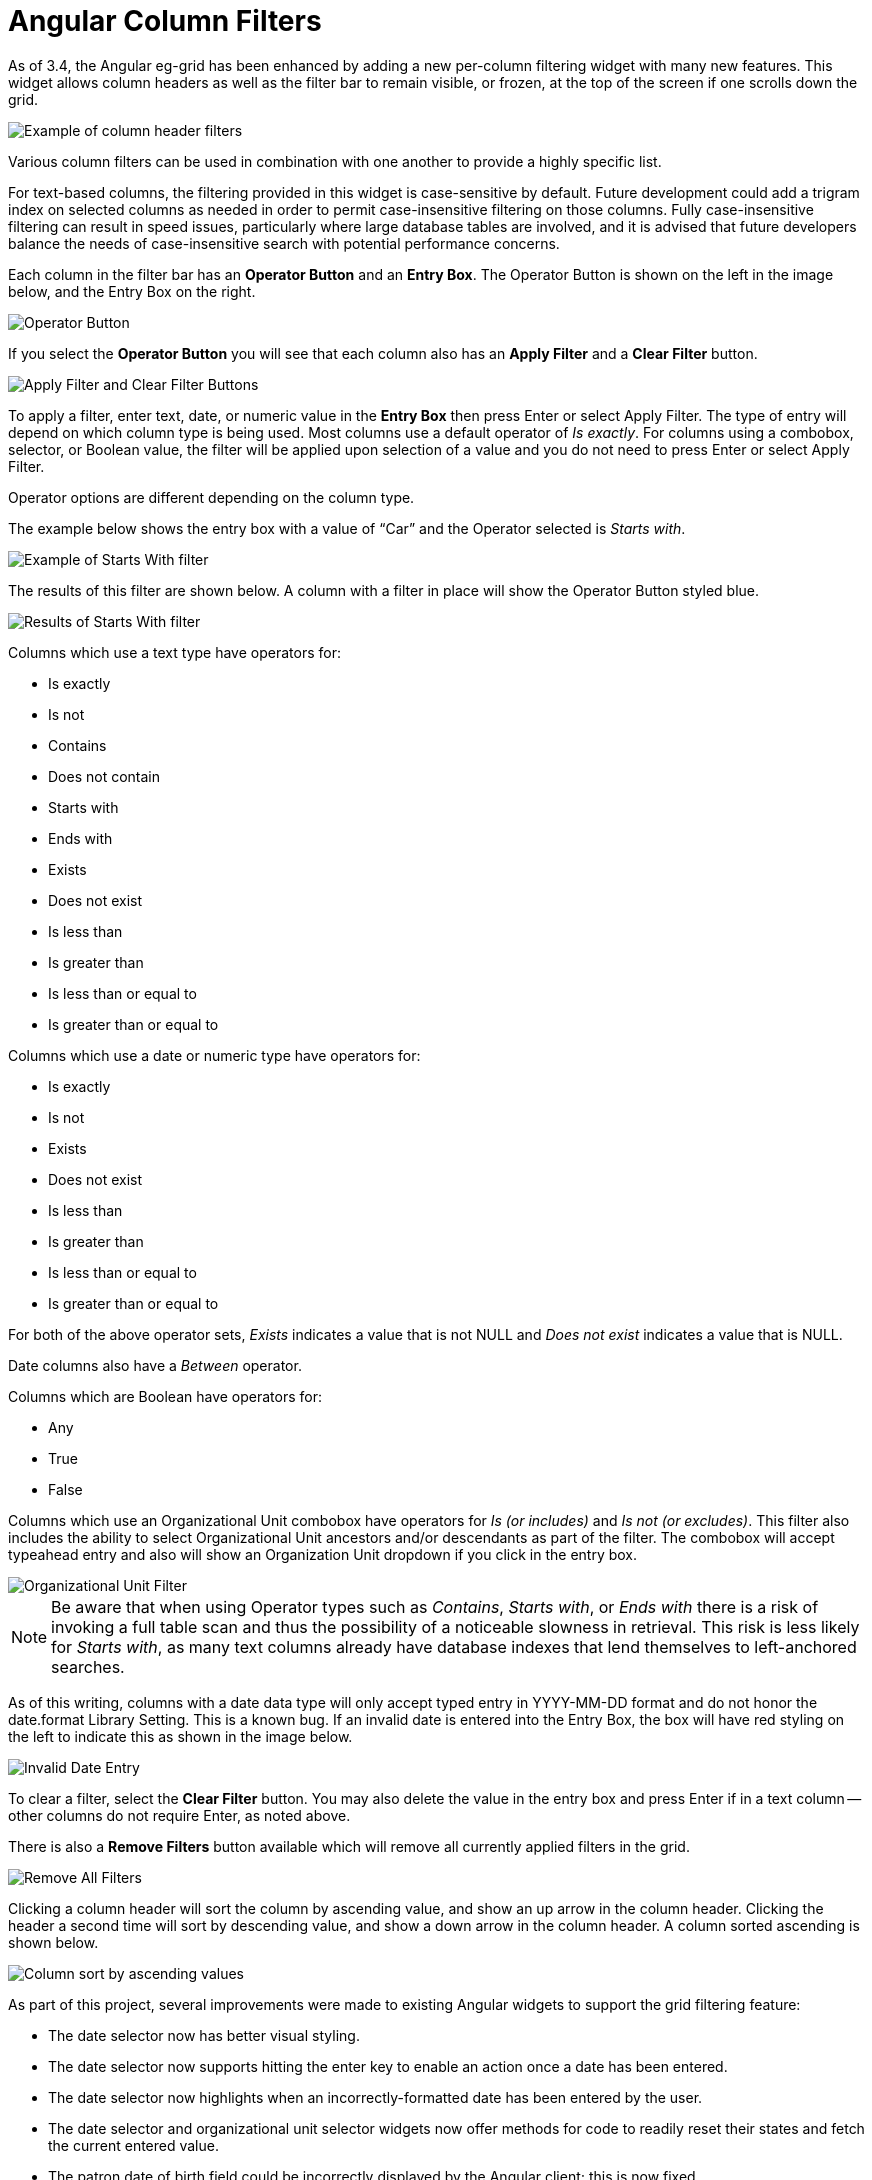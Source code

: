 = Angular Column Filters =
:toc:

indexterm:[Column Filters]
indexterm:[Angular]

As of 3.4, the Angular eg-grid has been enhanced by adding a new per-column filtering widget with many new features. This widget allows column headers as well as the filter bar to remain visible, or frozen, at the top of the screen if one scrolls down the grid.

image::staff_client_column_filters/filters.png[Example of column header filters] 

Various column filters can be used in combination with one another to provide a highly specific list.

For text-based columns, the filtering provided in this widget is case-sensitive by default. Future development could add a trigram index on selected columns as needed in order to permit case-insensitive filtering on those columns. Fully case-insensitive filtering can result in speed issues, particularly where large database tables are involved, and it is advised that future developers balance the needs of case-insensitive search with potential performance concerns.

Each column in the filter bar has an *Operator Button* and an *Entry Box*. The Operator Button is shown on the left in the image below, and the Entry Box on the right.

image::staff_client_column_filters/operator.png[Operator Button] 

If you select the *Operator Button* you will see that each column also has an *Apply Filter* and a *Clear Filter* button.

image::staff_client_column_filters/applyclear_buttons.png[Apply Filter and Clear Filter Buttons]

To apply a filter, enter text, date, or numeric value in the *Entry Box* then press Enter or select Apply Filter. The type of entry will depend on which column type is being used. Most columns use a default operator of _Is exactly_. For columns using a combobox, selector, or Boolean value, the filter will be applied upon selection of a value and you do not need to press Enter or select Apply Filter.

Operator options are different depending on the column type.

The example below shows the entry box with a value of “Car” and the Operator selected is _Starts with_.

image::staff_client_column_filters/filter_startswith.png[Example of Starts With filter]

The results of this filter are shown below. A column with a filter in place will show the Operator Button styled blue.

image::staff_client_column_filters/filter_results_startswith.png[Results of Starts With filter]

Columns which use a text type have operators for:

* Is exactly
* Is not
* Contains
* Does not contain
* Starts with
* Ends with
* Exists
* Does not exist
* Is less than
* Is greater than
* Is less than or equal to
* Is greater than or equal to

Columns which use a date or numeric type have operators for:

* Is exactly
* Is not
* Exists
* Does not exist
* Is less than
* Is greater than
* Is less than or equal to
* Is greater than or equal to

For both of the above operator sets, _Exists_ indicates a value that is not NULL and _Does not exist_ indicates a value that is NULL.

Date columns also have a _Between_ operator.

Columns which are Boolean have operators for: 

* Any
* True
* False

Columns which use an Organizational Unit combobox have operators for _Is (or includes)_ and _Is not (or excludes)_. This filter also includes the ability to select Organizational Unit ancestors and/or descendants as part of the filter. The combobox will accept typeahead entry and also will show an Organization Unit dropdown if you click in the entry box.

image::staff_client_column_filters/orgunit_filter.png[Organizational Unit Filter]

NOTE: Be aware that when using Operator types such as _Contains_, _Starts with_, or _Ends with_ there is a risk of invoking a full table scan and thus the possibility of a noticeable slowness in retrieval. This risk is less likely for _Starts with_, as many text columns already have database indexes that lend themselves to left-anchored searches.

As of this writing, columns with a date data type will only accept typed entry in YYYY-MM-DD format and do not honor the date.format Library Setting. This is a known bug. If an invalid date is entered into the Entry Box, the box will have red styling on the left to indicate this as shown in the image below.

image::staff_client_column_filters/incorrect_date.png[Invalid Date Entry]

To clear a filter, select the *Clear Filter* button. You may also delete the value in the entry box and press Enter if in a text column -- other columns do not require Enter, as noted above. 

There is also a *Remove Filters* button available which will remove all currently applied filters in the grid.

image::staff_client_column_filters/removefilters.png[Remove All Filters]

Clicking a column header will sort the column by ascending value, and show an up arrow in the column header. Clicking the header a second time will sort by descending value, and show a down arrow in the column header. A column sorted ascending is shown below.

image::staff_client_column_filters/asc_sort.png[Column sort by ascending values]

As part of this project, several improvements were made to existing Angular widgets to support the grid filtering feature:

* The date selector now has better visual styling.
* The date selector now supports hitting the enter key to enable an action once a date has been entered.
* The date selector now highlights when an incorrectly-formatted date has been entered by the user.
* The date selector and organizational unit selector widgets now offer methods for code to readily reset their states and fetch the current entered value.
* The patron date of birth field could be incorrectly displayed by the Angular client; this is now fixed.
